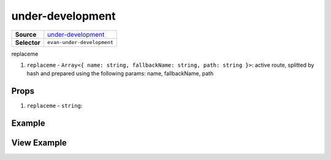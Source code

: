 =================
under-development
=================

.. list-table:: 
   :widths: auto
   :stub-columns: 1

   * - Source
     - `under-development <https://github.com/evannetwork/ui-vue/tree/master/dapps/evancore.vue.libs/src/components/under-development>`__
   * - Selector
     - ``evan-under-development``

replaceme

#. ``replaceme`` - ``Array<{ name: string, fallbackName: string, path: string }>``: active route, splitted by hash and prepared using the following params: name, fallbackName, path

Props
=====

#. ``replaceme`` - ``string``: 


Example
=======

.. code-block:: html



View Example
============

.. image:: ../../../images/vue/replaceme.png
   :width: 600
